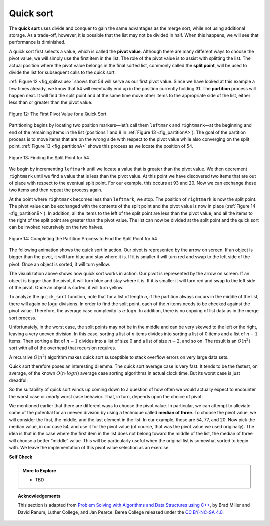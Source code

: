 ..  Copyright (C)  Dave Parillo.  Permission is granted to copy, distribute
    and/or modify this document under the terms of the GNU Free Documentation
    License, Version 1.3 or any later version published by the Free Software
    Foundation; with Invariant Sections being Forward, and Preface,
    no Front-Cover Texts, and no Back-Cover Texts.  A copy of
    the license is included in the section entitled "GNU Free Documentation
    License".
.. This file is adapted from the OpenDSA eTextbook project. See
.. http://opendsa.org for more details.
.. Copyright (c) 2012-2020 by the OpenDSA Project Contributors, and
.. distributed under an MIT open source license.

.. _sort_quick:

Quick sort
==========
The **quick sort** uses divide and conquer to gain the same advantages
as the merge sort, while not using additional storage. As a trade-off,
however, it is possible that the list may not be divided in half. When
this happens, we will see that performance is diminished.

A quick sort first selects a value, which is called the **pivot value**.
Although there are many different ways to choose the pivot value, we
will simply use the first item in the list. The role of the pivot value
is to assist with splitting the list. The actual position where the
pivot value belongs in the final sorted list, commonly called the
**split point**, will be used to divide the list for subsequent calls to
the quick sort.

:ref:`Figure 12 <fig_splitvalue>` shows that 54 will serve as our first pivot value.
Since we have looked at this example a few times already, we know that
54 will eventually end up in the position currently holding 31. The
**partition** process will happen next. It will find the split point and
at the same time move other items to the appropriate side of the list,
either less than or greater than the pivot value.

.. _fig_splitvalue:


.. figure:: figures/firstsplit.png
   :align: center

   Figure 12: The First Pivot Value for a Quick Sort



Partitioning begins by locating two position markers—let’s call them
``leftmark`` and ``rightmark``—at the beginning and end of the remaining
items in the list (positions 1 and 8 in :ref:`Figure 13 <fig_partitionA>`). The goal
of the partition process is to move items that are on the wrong side
with respect to the pivot value while also converging on the split
point. :ref:`Figure 13 <fig_partitionA>` shows this process as we locate the position
of 54.

.. _fig_partitionA:

.. figure:: figures/partitionA.png
   :align: center

   Figure 13: Finding the Split Point for 54

We begin by incrementing ``leftmark`` until we locate a value that is
greater than the pivot value. We then decrement ``rightmark`` until we
find a value that is less than the pivot value. At this point we have
discovered two items that are out of place with respect to the eventual
split point. For our example, this occurs at 93 and 20. Now we can
exchange these two items and then repeat the process again.

At the point where ``rightmark`` becomes less than ``leftmark``, we
stop. The position of ``rightmark`` is now the split point. The pivot
value can be exchanged with the contents of the split point and the
pivot value is now in place (:ref:`Figure 14 <fig_partitionB>`). In addition, all the
items to the left of the split point are less than the pivot value, and
all the items to the right of the split point are greater than the pivot
value. The list can now be divided at the split point and the quick sort
can be invoked recursively on the two halves.

.. _fig_partitionB:

.. figure:: figures/partitionB.png
   :align: center

   Figure 14: Completing the Partition Process to Find the Split Point for 54


.. tabbed:: lst_quick_sort

   .. tab:: Quick Sort

      The ``partition`` function implements the process described earlier.
      The following program sorts the 
      list that was used in the example above.

   .. tab:: Run It

      .. activecode:: lst_quick_cpp
         :caption: The Quick Sort
         :language: cpp
         :compileargs: ['-Wall', '-Wextra', '-pedantic', '-std=c++11']
         :nocodelens:

         #include <iostream>
         #include <string>
         #include <utility>
         #include <vector>
         using std::vector;

         void print(const vector<int>& data) {
            for (const auto& value: data) {
               std::cout << value << ' ';
            }
            std::cout << '\n';
         }

         int partition (vector<int>& data, int first, int last) {
            int pivotvalue = data[first];
            int rightmark = last;
            int leftmark = first + 1;
            bool done = false;
            while (!done) {
               while(leftmark <= rightmark &&
                     data[leftmark] <= pivotvalue) {
                 ++leftmark;
               }
               while(rightmark >= leftmark &&
                     data[rightmark] >= pivotvalue) {
                 --rightmark;
               }
               if(rightmark<leftmark) {
                  done = true;
               } else {
                  std::swap(data[rightmark], data[leftmark]);
               }
            }
            std::swap(data[rightmark], data[first]);
            return rightmark;
         }

         vector<int> quick_sort(vector<int>& data, int first, int last) {
            int pivot = 0;

            if (first < last) {
               pivot = partition(data, first, last);
               quick_sort(data, first, pivot);
               quick_sort(data, pivot+1, last);
            }
            return data;
         }

         int main() {
           vector<int> data = {54, 26, 93, 17, 77, 31, 44, 55, 20};
           print(quick_sort(data, 0, data.size()-1));
           return 0;
         }

The following animation shows the quick sort in action.
Our pivot is represented by the arrow on screen.
If an object is bigger than the pivot,
it will turn blue and stay where it is.
If it is smaller it will turn red and 
swap to the left side of the pivot.
Once an object is sorted, it will turn yellow.

.. animation:: quick_anim
   :modelfile: sortmodels.js
   :viewerfile: sortviewers.js
   :model: QuickSortModel
   :viewer: BarViewer

The visualization above shows how quick sort works in action. Our pivot 
is represented by the arrow on screen. If an object is bigger than the pivot,
it will turn blue and stay where it is. If it is smaller it will turn red and 
swap to the left side of the pivot. Once an object is sorted, it will turn
yellow.

To analyze the ``quick_sort`` function, note that for a list of length
*n*, if the partition always occurs in the middle of the list, there
will again be :math:`\log n` divisions. In order to find the split
point, each of the *n* items needs to be checked against the pivot value. 
Therefore, the average case complexity is :math:`n\cdot \log n`. 
In addition, there is no copying of list data as in the merge sort process.

Unfortunately, in the worst case, the split points may not be in the
middle and can be very skewed to the left or the right, leaving a very
uneven division. In this case, sorting a list of *n* items divides into
sorting a list of 0 items and a list of :math:`n-1` items. Then
sorting a list of :math:`n-1` divides into a list of size 0 and a list
of size :math:`n-2`, and so on. The result is an :math:`O(n^{2})`
sort with all of the overhead that recursion requires.

A recursive :math:`O(n^{2})` algorithm makes quick sort susceptible to
stack overflow errors on very large data sets.

Quick sort therefore poses an interesting dilemma.
The quick sort average case is very fast.
It tends to be the fastest, on average, of the known :math:`O(n \cdot log{n})`
average case sorting algorithms in actual clock time.
But its worst case is just dreadful.

So the suitability of quick sort winds up coming down to a question of
how often we would actually expect to encounter the worst case or 
*nearly* worst case behavior.
That, in turn, depends upon the choice of pivot.

We mentioned earlier that there are different ways to choose the pivot
value. In particular, we can attempt to alleviate some of the potential
for an uneven division by using a technique called **median of three**.
To choose the pivot value, we will consider the first, the middle, and
the last element in the list. In our example, those are 54, 77, and 20.
Now pick the median value, in our case 54, and use it for the pivot
value (of course, that was the pivot value we used originally). The idea
is that in the case where the first item in the list does not belong
toward the middle of the list, the median of three will choose a better
“middle” value. This will be particularly useful when the original list
is somewhat sorted to begin with. We leave the implementation of this
pivot value selection as an exercise.


**Self Check**

.. tabbed:: tab_check

   .. tab:: Q1

      .. mchoice:: question_sort_7
         :correct: d
         :answer_a: [9, 3, 10, 13, 12]
         :answer_b: [9, 3, 10, 13, 12, 14]
         :answer_c: [9, 3, 10, 13, 12, 14, 17, 16, 15, 19]
         :answer_d: [9, 3, 10, 13, 12, 14, 19, 16, 15, 17]
         :feedback_a: It's important to remember that quicksort works on the entire list and sorts it in place.
         :feedback_b: Remember quicksort works on the entire list and sorts it in place.
         :feedback_c: The first partitioning works on the entire list, and the second partitioning works on the left partition not the right.
         :feedback_d: The first partitioning works on the entire list, and the second partitioning works on the left partition.

         Given the following list of numbers
         [14, 17, 13, 15, 19, 10, 3, 16, 9, 12] which answer shows the 
         contents of the list after the second partitioning according to the
         quicksort algorithm?

   .. tab:: Q2

      .. mchoice:: question_sort_8
         :correct: b
         :answer_a: 1
         :answer_b: 9
         :answer_c: 16
         :answer_d: 19
         :feedback_a: The three numbers used in selecting the pivot are 1, 9, 19.  1 is not the median, and would be a very bad choice for the pivot since it is the smallest number in the list.
         :feedback_b:  Good job.
         :feedback_c: although 16 would be the median of 1, 16, 19 the middle is at len(list) // 2.
         :feedback_d: the three numbers used in selecting the pivot are 1, 9, 19.  9 is the median.  19 would be a bad choice since it is almost the largest.

         Given the following list of numbers 
         [1, 20, 11, 5, 2, 9, 16, 14, 13, 19] 
         what would be the first pivot value using the median of 3 method?


   .. tab:: Q3

      .. mchoice:: question_sort_9
         :answer_a: Shell Sort
         :answer_b: Quick Sort
         :answer_c: Merge Sort
         :answer_d: Insertion Sort
         :correct: c
         :feedback_a: Shell sort is between O(n) and O(n^2)
         :feedback_b: Quick sort can be O(n log n), but if the pivot points are not well chosen and the list is just so, it can be O(n^2).
         :feedback_c: Merge Sort is the only guaranteed O(n log n) even in the worst case. The cost is that merge sort uses more memory.
         :feedback_d: Insertion sort is O(n^2)

         Which of the following sort algorithms are guaranteed to be 
         O(n log n) even in the worst case?

   .. tab:: Q4

      .. dragndrop:: question_sort_10
         :feedback: Refer to previous sections of the chapter
         :match_1: Quick Sort|||O(n log n) or O(n^2)
         :match_2: Insertion/Bubble/Merge|||O(n^2)
         :match_3: Merge Sort|||O(n log n)
         :match_4: Shell Sort|||between O(n) and O(n^2)

         Match each sorting method with its appropriate estimated comparisons.

   .. tab:: Q5

      .. mchoice:: sortefficiencyrandom
         :answer_a: Merge
         :answer_b: Selection
         :answer_c: Bubble
         :answer_d: Insertion
         :correct: a
         :feedback_a: Correct!
         :feedback_b: Selection sort is inefficient in large lists.
         :feedback_c: Bubble sort works best with mostly sorted lists.
         :feedback_d: Insertion sort works best with either small or mostly sorted lists.

         Which sort should you use for best efficiency
         if you need to sort through 100,000 random items in a list?



.. admonition:: More to Explore

   - TBD

.. topic:: Acknowledgements

   This section is adapted from 
   `Problem Solving with Algorithms and Data Structures using C++ <https://runestone.academy/runestone/books/published/cppds>`__,
   by Brad Miller and David Ranum, Luther College, and Jan Pearce, Berea College
   released under the 
   `CC BY-NC-SA 4.0 <http://creativecommons.org/licenses/by-nc-sa/4.0/>`__.


